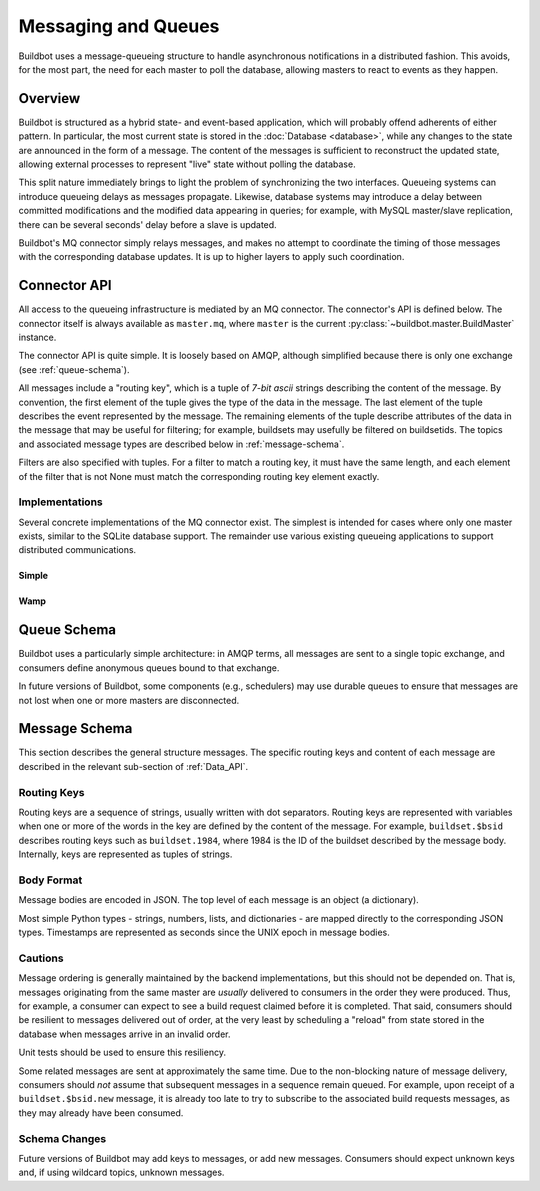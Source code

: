 .. _Messaging_and_Queues:

Messaging and Queues
====================

Buildbot uses a message-queueing structure to handle asynchronous notifications in a distributed fashion.
This avoids, for the most part, the need for each master to poll the database, allowing masters to react to events as they happen.

Overview
--------

Buildbot is structured as a hybrid state- and event-based application, which will probably offend adherents of either pattern.
In particular, the most current state is stored in the :doc:`Database <database>`, while any changes to the state are announced in the form of a message.
The content of the messages is sufficient to reconstruct the updated state, allowing external processes to represent "live" state without polling the database.

This split nature immediately brings to light the problem of synchronizing the two interfaces.
Queueing systems can introduce queueing delays as messages propagate.
Likewise, database systems may introduce a delay between committed modifications and the modified data appearing in queries; for example, with MySQL master/slave replication, there can be several seconds' delay before a slave is updated.

Buildbot's MQ connector simply relays messages, and makes no attempt to coordinate the timing of those messages with the corresponding database updates.
It is up to higher layers to apply such coordination.

Connector API
-------------

All access to the queueing infrastructure is mediated by an MQ connector.
The connector's API is defined below.
The connector itself is always available as ``master.mq``, where ``master`` is the current :py:class:`~buildbot.master.BuildMaster` instance.

.. py:module:: buildbot.mq.base

The connector API is quite simple.
It is loosely based on AMQP, although simplified because there is only one exchange (see :ref:`queue-schema`).

All messages include a "routing key", which is a tuple of *7-bit ascii* strings describing the content of the message.
By convention, the first element of the tuple gives the type of the data in the message.
The last element of the tuple describes the event represented by the message.
The remaining elements of the tuple describe attributes of the data in the message that may be useful for filtering; for example, buildsets may usefully be filtered on buildsetids.
The topics and associated message types are described below in :ref:`message-schema`.

Filters are also specified with tuples.
For a filter to match a routing key, it must have the same length, and each element of the filter that is not None must match the corresponding routing key element exactly.

.. py:class:: MQConnector

    This is an abstract parent class for MQ connectors, and defines the interface.
    It should not be instantiated directly.
    It is a subclass of :py:class:`buildbot.util.service.AsyncService`, and subclasses can override service methods to start and stop the connector.

    .. py:method:: produce(routing_key, data)

        :param tuple routing_key: the routing key for this message
        :param data: JSON-serializable body of the message

        This method produces a new message and queues it for delivery to any associated consumers.

        The routing key and data should match one of the formats given in :ref:`message-schema`.

        The method returns immediately; the caller will not receive any indication of a failure to transmit the message, although errors will be displayed in ``twistd.log``.

    .. py:method:: startConsuming(callback, filter[, persistent_name=name])

        :param callback: callable to invoke for matching messages
        :param tuple filter: filter for routing keys of interest
        :param persistent_name: persistent name for this consumer
        :returns: a :py:class:`QueueRef` instance via Deferred

        This method will begin consuming messages matching the filter, invoking ``callback`` for each message.
        See above for the format of the filter.

        The callback will be invoked with two arguments: the message's routing key and the message body, as a Python data structure.
        It may return a Deferred, but no special processing other than error handling will be applied to that Deferred.
        In particular, note that the callback may be invoked a second time before the Deferred from the first invocation fires.

        A message is considered delivered as soon as the callback is invoked - there is no support for acknowledgements or re-queueing unhandled messages.

        Note that the timing of messages is implementation-dependent.
        It is not guaranteed that messages sent before the :py:meth:`startConsuming` method completes will be received.
        In fact, because the registration process may not be immediate, even messages sent after the method completes may not be received.

        If ``persistent_name`` is given, then the consumer is assumed to be persistent, and consumption can be resumed with the given name.
        Messages that arrive when no consumer is active are queued and will be delivered when a consumer becomes active.

    .. py:method:: waitUntilEvent(filter, check_callback)

        :param tuple filter: filter for routing keys of interest
        :param function check_callback: a callback which check if the event has already happened
        :returns: a Deferred that fires when the event has been received, and contain tuple (routing_key, value) representing the event

        This method is a helper which returns a defer that fire when a certain event has occurred.
        This is useful for waiting the end of a build or disconnection of a worker.
        You shall make sure when using this method that this event will happen in the future, and take care of race conditions.
        For that caller must provide a check_callback which will check of the event has already occurred.
        The whole race-condition-free process is:

        * Register to event
        * Check if it has already happened
        * If not wait for the event
        * Unregister from event

.. py:class:: QueueRef

    The :py:class:`QueueRef` returned (via Deferred) from :py:meth:`~MQConnector.startConsuming` can be used to stop consuming messages when they are no longer needed.
    Users should be *very* careful to ensure that consumption is terminated in all cases.

    .. py:method:: stopConsuming()

        Stop invoking the ``callback`` passed to :py:meth:`~MQConnector.startConsuming`.
        This method can be called multiple times for the same :py:class:`QueueRef` instance without harm.

        This method potentially returns a Deferred.

        After the first call to this method has returned, the callback will not be invoked.

Implementations
~~~~~~~~~~~~~~~

Several concrete implementations of the MQ connector exist.
The simplest is intended for cases where only one master exists, similar to the SQLite database support.
The remainder use various existing queueing applications to support distributed communications.

Simple
......

.. py:module:: buildbot.mq.simple

.. py:class:: SimpleMQ

    The :py:class:`SimpleMQ` class implements a local equivalent of a message-queueing server.
    It is intended for Buildbot installations with only one master.

Wamp
....

.. py:module:: buildbot.mq.wamp

.. py:class:: WampMQ

    The :py:class:`WampMQ` class implements message-queueing using a wamp router.
    This class translates the semantics of the buildbot mq api to the semantics of the wamp messaging system.
    The message route is translated to a wamp topic by joining with dot and prefixing with buildbot namespace.
    Example message that is sent via wamp is:

    .. code-block:: python

        topic = "org.buildbot.mq.builds.1.new"
        data = {
            'builderid': 10,
            'buildid': 1,
            'buildrequestid': 13,
            'workerid': 20,
            'complete': False,
            'complete_at': None,
            'masterid': 824,
            'number': 1,
            'results': None,
            'started_at': 1,
            'state_string': u'created'
        }

.. py:module:: buildbot.wamp.connector

.. py:class:: WampConnector

    The :py:class:`WampConnector` class implements a buildbot service for wamp.
    It is managed outside of the mq module as this protocol can also be reused for worker protocol.
    The connector support queuing of requests until the wamp connection is created, but do not support disconnection and reconnection.
    Reconnection will be supported as part of a next release of AutobahnPython (https://github.com/crossbario/autobahn-python/issues/295).
    There is a chicken and egg problem at the buildbot initialization phases, so the produce messages are actually not sent with deferred.

.. _queue-schema:

Queue Schema
------------

Buildbot uses a particularly simple architecture: in AMQP terms, all messages are sent to a single topic exchange, and consumers define anonymous queues bound to that exchange.

In future versions of Buildbot, some components (e.g., schedulers) may use durable queues to ensure that messages are not lost when one or more masters are disconnected.

.. _message-schema:

Message Schema
--------------

This section describes the general structure messages.
The specific routing keys and content of each message are described in the relevant sub-section of :ref:`Data_API`.

Routing Keys
~~~~~~~~~~~~

Routing keys are a sequence of strings, usually written with dot separators.
Routing keys are represented with variables when one or more of the words in the key are defined by the content of the message.
For example, ``buildset.$bsid`` describes routing keys such as ``buildset.1984``, where 1984 is the ID of the buildset described by the message body.
Internally, keys are represented as tuples of strings.

Body Format
~~~~~~~~~~~

Message bodies are encoded in JSON.
The top level of each message is an object (a dictionary).

Most simple Python types - strings, numbers, lists, and dictionaries - are mapped directly to the corresponding JSON types.
Timestamps are represented as seconds since the UNIX epoch in message bodies.

Cautions
~~~~~~~~

Message ordering is generally maintained by the backend implementations, but this should not be depended on.
That is, messages originating from the same master are *usually* delivered to consumers in the order they were produced.
Thus, for example, a consumer can expect to see a build request claimed before it is completed.
That said, consumers should be resilient to messages delivered out of order, at the very least by scheduling a "reload" from state stored in the database when messages arrive in an invalid order.

Unit tests should be used to ensure this resiliency.

Some related messages are sent at approximately the same time.
Due to the non-blocking nature of message delivery, consumers should *not* assume that subsequent messages in a sequence remain queued.
For example, upon receipt of a ``buildset.$bsid.new`` message, it is already too late to try to subscribe to the associated build requests messages, as they may already have been consumed.

Schema Changes
~~~~~~~~~~~~~~

Future versions of Buildbot may add keys to messages, or add new messages.
Consumers should expect unknown keys and, if using wildcard topics, unknown messages.
